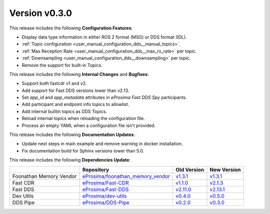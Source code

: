 Version v0.3.0
==============

This release includes the following **Configuration Features**:

* Display data type information in either ROS 2 format (MSG) or DDS format (IDL).
* :ref:`Topic configuration <user_manual_configuration_dds__manual_topics>`.
* :ref:`Max Reception Rate <user_manual_configuration_dds__max_rx_rate>` per topic.
* :ref:`Downsampling <user_manual_configuration_dds__downsampling>` per topic.
* Remove the support for built-in Topics.

This release includes the following **Internal Changes** and **Bugfixes**:

* Support both fastcdr v1 and v2.
* Add support for Fast DDS versions lower than v2.13.
* Set `app_id` and `app_metadata` attributes in  *eProsima Fast DDS Spy* participants.
* Add participant and endpoint info topics to allowlist.
* Add internal builtin topics as DDS Topics.
* Reload internal topics when reloading the configuration file.
* Process an empty YAML when a configuration file isn't provided.

This release includes the following **Documentation Updates**:

* Update next steps in main example and remove warning in docker installation.
* Fix documentation build for Sphinx versions lower than 5.0.

This release includes the following **Dependencies Update**:

.. list-table::
    :header-rows: 1

    *   -
        - Repository
        - Old Version
        - New Version
    *   - Foonathan Memory Vendor
        - `eProsima/foonathan_memory_vendor <https://github.com/eProsima/foonathan_memory_vendor>`_
        - `v1.3.1 <https://github.com/eProsima/foonathan_memory_vendor/releases/tag/v1.3.1>`_
        - `v1.3.1 <https://github.com/eProsima/foonathan_memory_vendor/releases/tag/v1.3.1>`_
    *   - Fast CDR
        - `eProsima/Fast-CDR <https://github.com/eProsima/Fast-CDR>`_
        - `v1.1.0 <https://github.com/eProsima/Fast-CDR/releases/tag/v1.1.0>`__
        - `v2.1.3 <https://github.com/eProsima/Fast-CDR/releases/tag/v2.1.3>`_
    *   - Fast DDS
        - `eProsima/Fast-DDS <https://github.com/eProsima/Fast-DDS>`_
        - `v2.11.0 <https://github.com/eProsima/Fast-DDS/releases/tag/v2.11.0>`_
        - `v2.13.1 <https://github.com/eProsima/Fast-DDS/releases/tag/v2.13.1>`_
    *   - Dev Utils
        - `eProsima/dev-utils <https://github.com/eProsima/dev-utils>`_
        - `v0.4.0 <https://github.com/eProsima/dev-utils/releases/tag/v0.4.0>`_
        - `v0.5.0 <https://github.com/eProsima/dev-utils/releases/tag/v0.5.0>`_
    *   - DDS Pipe
        - `eProsima/DDS-Pipe <https://github.com/eProsima/DDS-Pipe.git>`_
        - `v0.2.0 <https://github.com/eProsima/DDS-Pipe/releases/tag/v0.2.0>`_
        - `v0.3.0 <https://github.com/eProsima/DDS-Pipe/releases/tag/v0.3.0>`__
